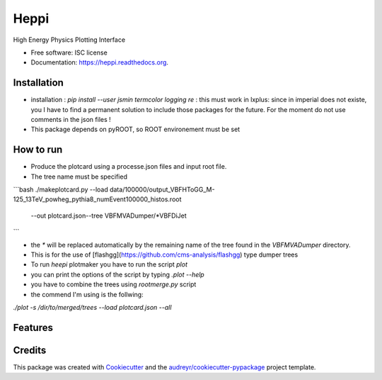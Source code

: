 ===============================
Heppi
===============================

.. image:: https://img.shields.io/pypi/v/heppi.svg
        :target: https://pypi.python.org/pypi/heppi

.. image:: https://img.shields.io/travis/yhaddad/heppi.svg
        :target: https://travis-ci.org/yhaddad/heppi

.. image:: https://readthedocs.org/projects/heppi/badge/?version=latest
        :target: https://readthedocs.org/projects/heppi/?badge=latest
        :alt: Documentation Status


High Energy Physics Plotting Interface

* Free software: ISC license
* Documentation: https://heppi.readthedocs.org.


Installation
------------
* installation : `pip install --user jsmin termcolor logging re` : this must work in lxplus:  since in imperial does not existe, you I have to find a permanent solution to include those packages for the future. For the moment do not use comments in the json files !
* This package depends on pyROOT, so ROOT environement  must be set

  
How to run
----------

* Produce the plotcard using a processe.json files and input root file. 
* The tree name must be specified

```bash
./makeplotcard.py --load data/100000/output_VBFHToGG_M-125_13TeV_powheg_pythia8_numEvent100000_histos.root\
	          --out plotcard.json\
	          --tree  VBFMVADumper/*VBFDiJet

```

* the `*` will be replaced automatically by the remaining name of the tree found in the `VBFMVADumper` directory.
* This is for the use of [flashgg](https://github.com/cms-analysis/flashgg) type dumper trees

* To run `heepi` plotmaker you have to run the script `plot`
* you can print the options of the script by typing `.\plot --help`   
* you have to combine the trees using `rootmerge.py` script
* the commend I'm using is the follwing:
`./plot -s /dir/to/merged/trees --load plotcard.json --all`


Features
--------



Credits
---------
This package was created with Cookiecutter_ and the `audreyr/cookiecutter-pypackage`_ project template.

.. _Cookiecutter: https://github.com/audreyr/cookiecutter
.. _`audreyr/cookiecutter-pypackage`: https://github.com/audreyr/cookiecutter-pypackage
